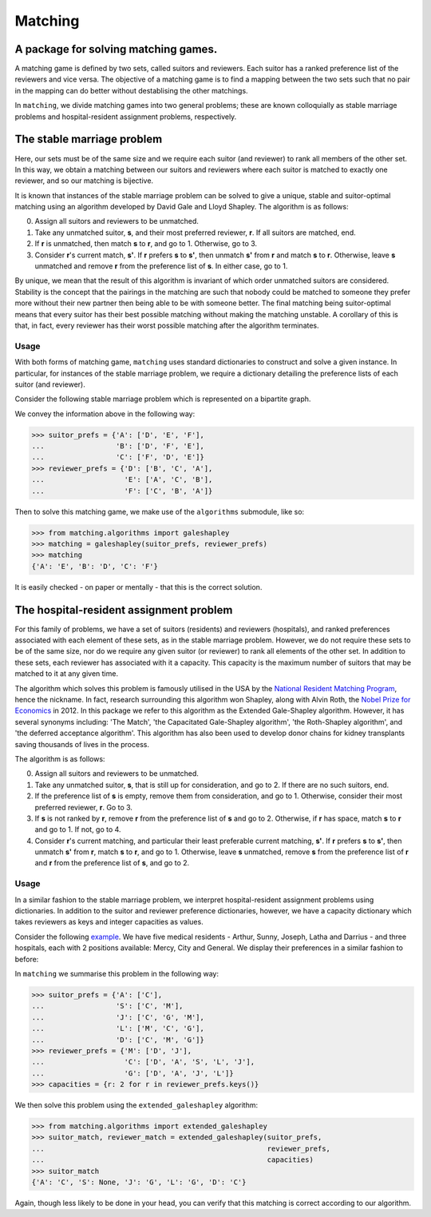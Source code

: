Matching
========

A package for solving matching games.
-------------------------------------

A matching game is defined by two sets, called suitors and reviewers. Each
suitor has a ranked preference list of the reviewers and vice versa. The
objective of a matching game is to find a mapping between the two sets such that
no pair in the mapping can do better without destablising the other matchings.

In ``matching``, we divide matching games into two general problems; these are
known colloquially as stable marriage problems and hospital-resident assignment
problems, respectively.


The stable marriage problem
---------------------------

Here, our sets must be of the same size and we require each suitor (and
reviewer) to rank all members of the other set. In this way, we obtain a
matching between our suitors and reviewers where each suitor is matched to
exactly one reviewer, and so our matching is bijective.

It is known that instances of the stable marriage problem can be solved to give
a unique, stable and suitor-optimal matching using an algorithm developed by
David Gale and Lloyd Shapley. The algorithm is as follows:

0. Assign all suitors and reviewers to be unmatched.

1. Take any unmatched suitor, **s**, and their most preferred reviewer, **r**.
   If all suitors are matched, end.
    
2. If **r** is unmatched, then match **s** to **r**, and go to 1. Otherwise, go
   to 3.
    
3. Consider **r**'s current match, **s'**. If **r** prefers **s** to **s'**,
   then unmatch **s'** from **r** and match **s** to **r**. Otherwise, leave
   **s** unmatched and remove **r** from the preference list of **s**. In either
   case, go to 1.

By unique, we mean that the result of this algorithm is invariant of which order
unmatched suitors are considered. Stability is the concept that the pairings in
the matching are such that nobody could be matched to someone they prefer more
without their new partner then being able to be with someone better.
The final matching being suitor-optimal means that every suitor has their best
possible matching without making the matching unstable. A corollary of this is
that, in fact, every reviewer has their worst possible matching after the
algorithm terminates.

Usage
^^^^^

With both forms of matching game, ``matching`` uses standard dictionaries to
construct and solve a given instance. In particular, for instances of the stable
marriage problem, we require a dictionary detailing the preference lists of each
suitor (and reviewer).

Consider the following stable marriage problem which is represented on a
bipartite graph.

.. image:: ./img/bipartite-matching.png
   :align: center
   :width: 10cm

We convey the information above in the following way:

>>> suitor_prefs = {'A': ['D', 'E', 'F'],
...                 'B': ['D', 'F', 'E'],
...                 'C': ['F', 'D', 'E']}
>>> reviewer_prefs = {'D': ['B', 'C', 'A'],
...                   'E': ['A', 'C', 'B'],
...                   'F': ['C', 'B', 'A']}

Then to solve this matching game, we make use of the ``algorithms`` submodule,
like so:

>>> from matching.algorithms import galeshapley
>>> matching = galeshapley(suitor_prefs, reviewer_prefs)
>>> matching
{'A': 'E', 'B': 'D', 'C': 'F'}

It is easily checked - on paper or mentally - that this is the correct solution.


The hospital-resident assignment problem
----------------------------------------

For this family of problems, we have a set of suitors (residents) and reviewers
(hospitals), and ranked preferences associated with each element of these sets,
as in the stable marriage problem. However, we do not require these sets to be
of the same size, nor do we require any given suitor (or reviewer) to rank all
elements of the other set. In addition to these sets, each reviewer has
associated with it a capacity. This capacity is the maximum number of suitors
that may be matched to it at any given time.

The algorithm which solves this problem is famously utilised in the USA by the
`National Resident Matching Program <http://www.nrmp.org/>`_, hence the
nickname. In fact, research surrounding this algorithm won Shapley, along with
Alvin Roth, the `Nobel Prize for Economics <http://www.nytimes.com/2012/10/16/
business/economy/
alvin-roth-and-lloyd-shapley-win-nobel-in-economic-science.html>`_ in 2012. In
this package we refer to this algorithm as the Extended Gale-Shapley algorithm.
However, it has several synonyms including: 'The Match', 'the Capacitated
Gale-Shapley algorithm', 'the Roth-Shapley algorithm', and 'the deferred
acceptance algorithm'. This algorithm has also been used to develop donor chains
for kidney transplants saving thousands of lives in the process.

The algorithm is as follows:

0. Assign all suitors and reviewers to be unmatched.

1. Take any unmatched suitor, **s**, that is still up for consideration, and go
   to 2. If there are no such suitors, end. 

2. If the preference list of **s** is empty, remove them from consideration, and
   go to 1. Otherwise, consider their most preferred reviewer, **r**. Go to 3.

3. If **s** is not ranked by **r**, remove **r** from the preference list of
   **s** and go to 2. Otherwise, if **r** has space, match **s** to **r** and go
   to 1. If not, go to 4.

4. Consider **r**'s current matching, and particular their least preferable
   current matching, **s'**. If **r** prefers **s** to **s'**, then unmatch
   **s'** from **r**, match **s** to **r**, and go to 1. Otherwise, leave **s**
   unmatched, remove **s** from the preference list of **r** and **r** from the
   preference list of **s**, and go to 2.

Usage
^^^^^

In a similar fashion to the stable marriage problem, we interpret
hospital-resident assignment problems using dictionaries. In addition to the
suitor and reviewer preference dictionaries, however, we have a capacity
dictionary which takes reviewers as keys and integer capacities as values.

Consider the following `example <http://www.nrmp.org/matching-algorithm/>`_. We have five medical residents - Arthur, Sunny,
Joseph, Latha and Darrius - and three hospitals, each with 2 positions
available: Mercy, City and General. We display their preferences in a similar
fashion to before:

.. image:: ./img/hospital-resident.png
   :align: center
   :width: 10cm

In ``matching`` we summarise this problem in the following way:

>>> suitor_prefs = {'A': ['C'],
...                 'S': ['C', 'M'],
...                 'J': ['C', 'G', 'M'],
...                 'L': ['M', 'C', 'G'],
...                 'D': ['C', 'M', 'G']}
>>> reviewer_prefs = {'M': ['D', 'J'],
...                   'C': ['D', 'A', 'S', 'L', 'J'],
...                   'G': ['D', 'A', 'J', 'L']}
>>> capacities = {r: 2 for r in reviewer_prefs.keys()}

We then solve this problem using the ``extended_galeshapley`` algorithm:

>>> from matching.algorithms import extended_galeshapley
>>> suitor_match, reviewer_match = extended_galeshapley(suitor_prefs,
...                                                     reviewer_prefs,
...                                                     capacities)
>>> suitor_match
{'A': 'C', 'S': None, 'J': 'G', 'L': 'G', 'D': 'C'}

Again, though less likely to be done in your head, you can verify that this
matching is correct according to our algorithm.
